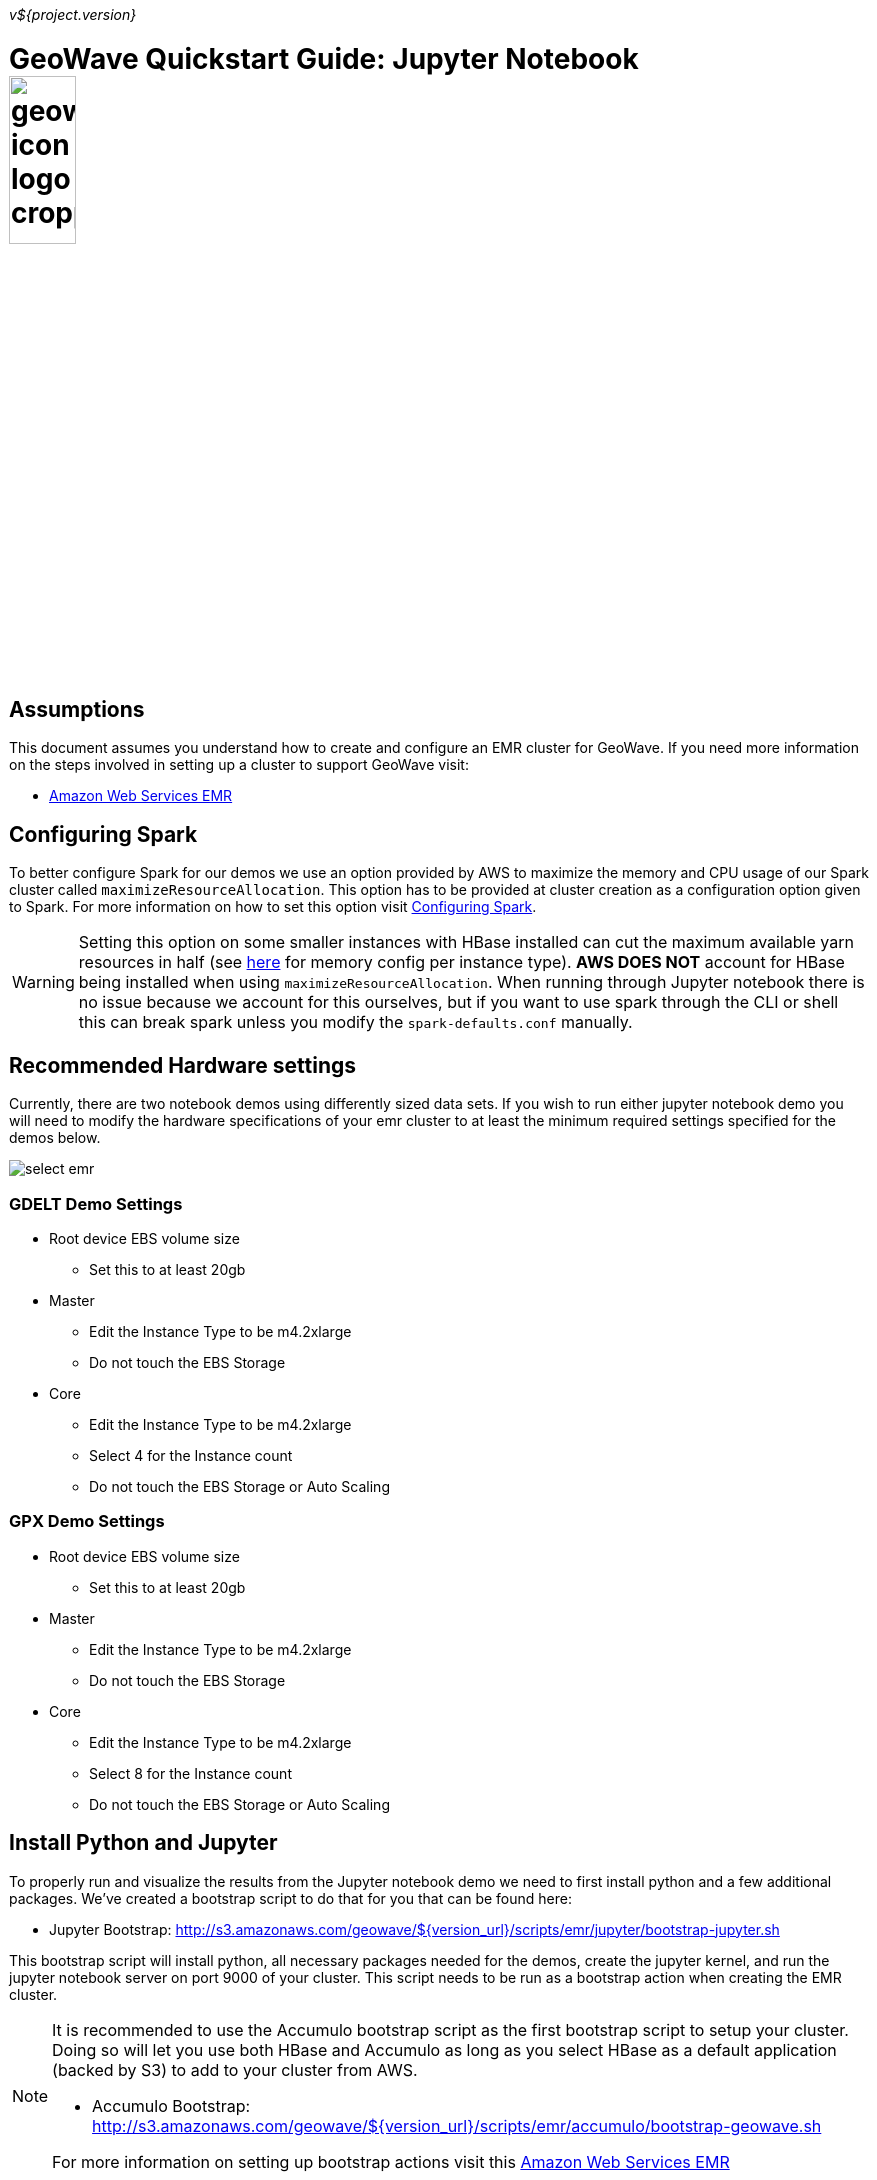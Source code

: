 [[quickstart-jupyter-page]]
<<<

_v${project.version}_

:linkattrs:

= GeoWave Quickstart Guide: Jupyter Notebook image:geowave-icon-logo-cropped.png[width="28%"]

== Assumptions

This document assumes you understand how to create and configure an EMR cluster for GeoWave. If you need more information on the steps involved in setting up a cluster to support GeoWave visit: 

- link:aws-env.html#[Amazon Web Services EMR, window="_blank"]

== Configuring Spark

To better configure Spark for our demos we use an option provided by AWS to maximize the memory and CPU usage of our Spark cluster called `maximizeResourceAllocation`. This option has to be provided at cluster creation as a configuration option given to Spark. 
For more information on how to set this option visit link:http://docs.aws.amazon.com/emr/latest/ReleaseGuide/emr-spark-configure.html[Configuring Spark].

[WARNING]
====
Setting this option on some smaller instances with HBase installed can cut the maximum available yarn resources in half (see link:http://docs.aws.amazon.com/emr/latest/ReleaseGuide/emr-hadoop-task-config.html[here] for memory config per instance type). *AWS DOES NOT* account for HBase being installed when using `maximizeResourceAllocation`.
When running through Jupyter notebook there is no issue because we account for this ourselves, but if you want to use spark through the CLI or shell this can break spark unless you modify the `spark-defaults.conf` manually.
====

== Recommended Hardware settings

Currently, there are two notebook demos using differently sized data sets. If you wish to run either jupyter notebook demo you will need to modify the hardware specifications of your emr cluster to at least the minimum required settings specified for the demos below.

image::aws-gui-method-3.png[scaledwidth="100%",alt="select emr"]

=== GDELT Demo Settings
- Root device EBS volume size
** Set this to at least 20gb
- Master
** Edit the Instance Type to be m4.2xlarge
** Do not touch the EBS Storage
- Core
** Edit the Instance Type to be m4.2xlarge
** Select 4 for the Instance count
** Do not touch the EBS Storage or Auto Scaling

=== GPX Demo Settings
- Root device EBS volume size
** Set this to at least 20gb
- Master
** Edit the Instance Type to be m4.2xlarge
** Do not touch the EBS Storage
- Core
** Edit the Instance Type to be m4.2xlarge
** Select 8 for the Instance count
** Do not touch the EBS Storage or Auto Scaling

== Install Python and Jupyter

To properly run and visualize the results from the Jupyter notebook demo we need to first install python and a few additional packages. We've created a bootstrap script to do that for you that can be found here:

- Jupyter Bootstrap: http://s3.amazonaws.com/geowave/${version_url}/scripts/emr/jupyter/bootstrap-jupyter.sh

This bootstrap script will install python, all necessary packages needed for the demos, create the jupyter kernel, and run the jupyter notebook server on port 9000 of your cluster. This script needs to be run as a bootstrap action when creating the EMR cluster.

[NOTE]
====
It is recommended to use the Accumulo bootstrap script as the first bootstrap script to setup your cluster. Doing so will let you use both HBase and Accumulo as long as you select HBase as a default application (backed by S3) to add to your cluster from AWS. 

- Accumulo Bootstrap: http://s3.amazonaws.com/geowave/${version_url}/scripts/emr/accumulo/bootstrap-geowave.sh

For more information on setting up bootstrap actions visit this link:aws-env.html#[Amazon Web Services EMR]
====

== Connect to the notebook server

After your cluster has been created with the script above and is in the Waiting state, you are ready to connect to the notebook server and run the demo:

image::interacting-cluster-1.png[scaledwidth="100%",alt="select emr"]

. Use the master public dns of the cluster like below in your browser to connect to the notebook server.  
+
[source]
----
{master_public_dns}:9000
----
. Enter the default password `geowave` to gain access to the notebooks. 
. Then simply select the demo notebook you wish to run and follow the instructions in the notebook to proceed through the demo. You can run each cell of the notebook by pressing [SHIFT + ENTER] while a cell is in focus.

== Appendices

=== Modifying Spark settings on Jupyter kernel

Our bootstrap scripts setup the Jupyter kernel to use yarn by default, and other spark configuration settings through the `kernel.json` file for the kernel itself. If for any reason you would like to change these settings, you can do so by modifying the `kernel.json` once you are connected to the cluster.

. SSH into the emr cluster
. Open the `kernel.json` file in your favorite text editor (vim, vi, nano) found at the following location
.. `/home/hadoop/.local/share/jupyter/kernels/pythonwithpixiedust22/kernel.json`
. Modify `PYSPARK_SUBMIT_ARGS` to contain whatever settings you need for spark.
. Restart the Jupyter Kernel (if running), or your settings will be applied the next time the kernel loads.

=== Restarting the Jupyter Daemon

The Jupyter notebook server is launched at cluster creation as a link:http://upstart.ubuntu.com/[Upstart] service. If Jupyter should stop working or need to be restarted after the cluster has been created, you can do so by following these steps.

. SSH into the emr cluster
. Run the following commands

+
[source, bash]
----
sudo stop jupyter
sudo start jupyter
----


=== Github Jupyter Notebook links

- Demo Notebooks: https://github.com/locationtech/geowave/tree/master/examples/data/notebooks/jupyter










